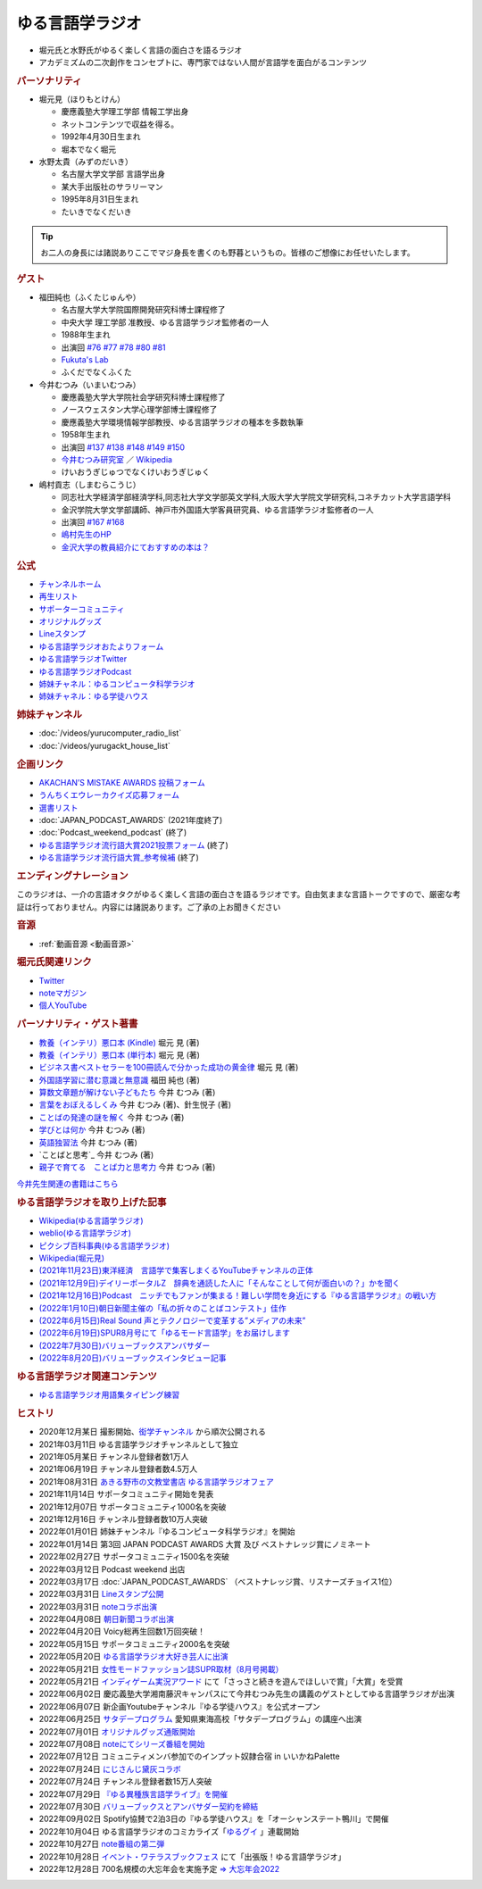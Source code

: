 ゆる言語学ラジオ
==============================
.. glossary::
  ゆる言語学ラジオ : ゆ

* 堀元氏と水野氏がゆるく楽しく言語の面白さを語るラジオ
* アカデミズムの二次創作をコンセプトに、専門家ではない人間が言語学を面白がるコンテンツ

.. rubric:: パーソナリティ
* 堀元見（ほりもとけん）
  
  * 慶應義塾大学理工学部 情報工学出身
  * ネットコンテンツで収益を得る。
  * 1992年4月30日生まれ
  * 堀本でなく堀元
  
* 水野太貴（みずのだいき）

  * 名古屋大学文学部 言語学出身
  * 某大手出版社のサラリーマン
  * 1995年8月31日生まれ
  * たいきでなくだいき

.. tip:: 
  お二人の身長には諸説ありここでマジ身長を書くのも野暮というもの。皆様のご想像にお任せいたします。

.. rubric:: ゲスト

* 福田純也（ふくたじゅんや）

  * 名古屋大学大学院国際開発研究科博士課程修了
  * 中央大学 理工学部 准教授、ゆる言語学ラジオ監修者の一人
  * 1988年生まれ
  * 出演回 `#76 <https://youtu.be/4oKTEuDgO3s>`_ `#77 <https://youtu.be/SmH9EbH0x0c>`_ `#78 <https://youtu.be/0nmVZ6Up__k>`_ `#80 <https://youtu.be/sSvxP5cUASM>`_ `#81 <https://youtu.be/75HsFDb3HLI>`_ 
  * `Fukuta's Lab <https://jfukuta24.wixsite.com/home>`_ 
  * ふくだでなくふくた

* 今井むつみ（いまいむつみ） 

  * 慶應義塾大学大学院社会学研究科博士課程修了
  * ノースウェスタン大学心理学部博士課程修了
  * 慶應義塾大学環境情報学部教授、ゆる言語学ラジオの種本を多数執筆
  * 1958年生まれ
  * 出演回 `#137 <https://youtu.be/NinaUFNul8E>`_ `#138 <https://youtu.be/Jp2MfGQZ7F0>`_ `#148 <https://youtu.be/nh6Ru3TQMzo>`_ `#149 <https://youtu.be/6AO_a9H5gTY>`_ `#150 <https://youtu.be/ivG_fbmuV5M>`_ 
  * `今井むつみ研究室 <https://cogpsy.sfc.keio.ac.jp/imailab/>`_ ／ `Wikipedia <https://ja.wikipedia.org/wiki/今井むつみ>`_ 
  * けいおうぎじゅつでなくけいおうぎじゅく

* 嶋村貢志（しまむらこうじ）

  * 同志社大学経済学部経済学科,同志社大学文学部英文学科,大阪大学大学院文学研究科,コネチカット大学言語学科
  * 金沢学院大学文学部講師、神戸市外国語大学客員研究員、ゆる言語学ラジオ監修者の一人
  * 出演回 `#167 <https://youtu.be/E49cMz_QwO8>`_ `#168 <https://youtu.be/_xvgxuvfcts>`_ 
  * `嶋村先生のHP <https://kojilinguist.com/>`_
  * `金沢大学の教員紹介にておすすめの本は？ <https://www.kanazawa-gu.ac.jp/aboutus/teacher/literature-shimamura/>`_ 

.. rubric:: 公式
* `チャンネルホーム`_
* `再生リスト`_
* `サポーターコミュニティ`_
* `オリジナルグッズ <https://www.valuebooks.jp/shelf-items/folder/4362babbae09d77>`_ 
* `Lineスタンプ <https://store.line.me/stickershop/product/18955892/ja>`_ 
* `ゆる言語学ラジオおたよりフォーム`_
* `ゆる言語学ラジオTwitter`_
* `ゆる言語学ラジオPodcast`_
* `姉妹チャネル：ゆるコンピュータ科学ラジオ <https://www.youtube.com/channel/UCpLu0KjNy616-E95gPx7LZg>`_ 
* `姉妹チャネル：ゆる学徒ハウス <https://www.youtube.com/channel/UCayn-KD-Qjwa8ppQJ50bEAw>`_ 
.. rubric:: 姉妹チャンネル
* :doc:`/videos/yurucomputer_radio_list` 
* :doc:`/videos/yurugackt_house_list` 

.. rubric:: 企画リンク
* `AKACHAN’S MISTAKE AWARDS 投稿フォーム <https://forms.gle/j9nXn13Ahr3juUV36>`_ 
* `うんちくエウレーカクイズ応募フォーム`_
* `選書リスト`_
* :doc:`JAPAN_PODCAST_AWARDS`  (2021年度終了)
* :doc:`Podcast_weekend_podcast` (終了)
* `ゆる言語学ラジオ流行語大賞2021投票フォーム`_ (終了)
* `ゆる言語学ラジオ流行語大賞_参考候補`_ (終了)

.. rubric:: エンディングナレーション
このラジオは、一介の言語オタクがゆるく楽しく言語の面白さを語るラジオです。自由気ままな言語トークですので、厳密な考証は行っておりません。内容には諸説あります。ご了承の上お聞きください

.. rubric:: 音源
* :ref:`動画音源 <動画音源>`

.. rubric:: 堀元氏関連リンク
* `Twitter <https://twitter.com/kenhori2>`_ 
* `noteマガジン <https://note.com/kenhori2/m/m125fc4524aca>`_ 
* `個人YouTube <https://www.youtube.com/channel/UCYJ335HO_qLZDr7TywpI0Gg>`_ 

.. rubric:: パーソナリティ・ゲスト著書

.. raw:: html

  <!--教養悪口--><a href="https://www.amazon.co.jp/%E6%95%99%E9%A4%8A%EF%BC%88%E3%82%A4%E3%83%B3%E3%83%86%E3%83%AA%EF%BC%89%E6%82%AA%E5%8F%A3%E6%9C%AC-%E5%A0%80%E5%85%83-%E8%A6%8B-ebook/dp/B09NBJBK11?qid=1648261298&s=books&sr=1-1&text=%E5%A0%80%E5%85%83%E8%A6%8B&linkCode=li1&tag=takaoutputblo-22&linkId=f95aa7b8ebbe3956b891a87f1a39bd24&language=ja_JP&ref_=as_li_ss_il" target="_blank"><img border="0" src="//ws-fe.amazon-adsystem.com/widgets/q?_encoding=UTF8&ASIN=B09NBJBK11&Format=_SL110_&ID=AsinImage&MarketPlace=JP&ServiceVersion=20070822&WS=1&tag=takaoutputblo-22&language=ja_JP" ></a><img src="https://ir-jp.amazon-adsystem.com/e/ir?t=takaoutputblo-22&language=ja_JP&l=li1&o=9&a=B09NBJBK11" width="1" height="1" border="0" alt="" style="border:none !important; margin:0px !important;" />
  <!--ビジネス書100--><a href="https://www.amazon.co.jp/%E3%83%93%E3%82%B8%E3%83%8D%E3%82%B9%E6%9B%B8%E3%83%99%E3%82%B9%E3%83%88%E3%82%BB%E3%83%A9%E3%83%BC%E3%82%92100%E5%86%8A%E8%AA%AD%E3%82%93%E3%81%A7%E5%88%86%E3%81%8B%E3%81%A3%E3%81%9F%E6%88%90%E5%8A%9F%E3%81%AE%E9%BB%84%E9%87%91%E5%BE%8B-%E5%A0%80%E5%85%83%E8%A6%8B/dp/4198653887?qid=1648261298&s=books&sr=1-2&text=%E5%A0%80%E5%85%83%E8%A6%8B&linkCode=li1&tag=takaoutputblo-22&linkId=fdb6a79a5caeab50120286e8ec0bc807&language=ja_JP&ref_=as_li_ss_il" target="_blank"><img border="0" src="//ws-fe.amazon-adsystem.com/widgets/q?_encoding=UTF8&ASIN=4198653887&Format=_SL110_&ID=AsinImage&MarketPlace=JP&ServiceVersion=20070822&WS=1&tag=takaoutputblo-22&language=ja_JP" ></a><img src="https://ir-jp.amazon-adsystem.com/e/ir?t=takaoutputblo-22&language=ja_JP&l=li1&o=9&a=4198653887" width="1" height="1" border="0" alt="" style="border:none !important; margin:0px !important;" />
  </br>
  <!--外国語学習に潜む意識と無意識--><a href="https://www.amazon.co.jp/%E5%A4%96%E5%9B%BD%E8%AA%9E%E5%AD%A6%E7%BF%92%E3%81%AB%E6%BD%9C%E3%82%80%E6%84%8F%E8%AD%98%E3%81%A8%E7%84%A1%E6%84%8F%E8%AD%98-%E9%96%8B%E6%8B%93%E7%A4%BE-%E8%A8%80%E8%AA%9E%E3%83%BB%E6%96%87%E5%8C%96%E9%81%B8%E6%9B%B877-%E7%A6%8F%E7%94%B0-%E7%B4%94%E4%B9%9F/dp/4758925771?__mk_ja_JP=%E3%82%AB%E3%82%BF%E3%82%AB%E3%83%8A&crid=14240HDYWNWLI&keywords=%E7%A6%8F%E7%94%B0%E7%B4%94%E4%B9%9F&qid=1657027284&sprefix=%E7%A6%8F%E7%94%B0%E7%B4%94%E4%B9%9F%2Caps%2C377&sr=8-1&linkCode=li1&tag=takaoutputblo-22&linkId=aa06fb85ba71c53b4f19c2384a7fafed&language=ja_JP&ref_=as_li_ss_il" target="_blank"><img border="0" src="//ws-fe.amazon-adsystem.com/widgets/q?_encoding=UTF8&ASIN=4758925771&Format=_SL110_&ID=AsinImage&MarketPlace=JP&ServiceVersion=20070822&WS=1&tag=takaoutputblo-22&language=ja_JP" ></a><img src="https://ir-jp.amazon-adsystem.com/e/ir?t=takaoutputblo-22&language=ja_JP&l=li1&o=9&a=4758925771" width="1" height="1" border="0" alt="" style="border:none !important; margin:0px !important;" />
  </br>
  <!--算数文章題が解けない子どもたち--><a href="https://www.amazon.co.jp/%E7%AE%97%E6%95%B0%E6%96%87%E7%AB%A0%E9%A1%8C%E3%81%8C%E8%A7%A3%E3%81%91%E3%81%AA%E3%81%84%E5%AD%90%E3%81%A9%E3%82%82%E3%81%9F%E3%81%A1-%E3%81%93%E3%81%A8%E3%81%B0%E3%83%BB%E6%80%9D%E8%80%83%E3%81%AE%E5%8A%9B%E3%81%A8%E5%AD%A6%E5%8A%9B%E4%B8%8D%E6%8C%AF-%E4%BB%8A%E4%BA%95-%E3%82%80%E3%81%A4%E3%81%BF/dp/4000054155?__mk_ja_JP=%E3%82%AB%E3%82%BF%E3%82%AB%E3%83%8A&crid=CFJX6EGAONUQ&keywords=%E4%BB%8A%E4%BA%95%E3%82%80%E3%81%A4%E3%81%BF&qid=1657027395&sprefix=%E4%BB%8A%E4%BA%95%E3%82%80%E3%81%A4%E3%81%BF%2Caps%2C211&sr=8-2&linkCode=li1&tag=takaoutputblo-22&linkId=823e6fd1d6d2eff6a5087995e9d8896f&language=ja_JP&ref_=as_li_ss_il" target="_blank"><img border="0" src="//ws-fe.amazon-adsystem.com/widgets/q?_encoding=UTF8&ASIN=4000054155&Format=_SL110_&ID=AsinImage&MarketPlace=JP&ServiceVersion=20070822&WS=1&tag=takaoutputblo-22&language=ja_JP" ></a><img src="https://ir-jp.amazon-adsystem.com/e/ir?t=takaoutputblo-22&language=ja_JP&l=li1&o=9&a=4000054155" width="1" height="1" border="0" alt="" style="border:none !important; margin:0px !important;" />
  <!--言葉をおぼえるしくみ--><a href="https://www.amazon.co.jp/%E8%A8%80%E8%91%89%E3%82%92%E3%81%8A%E3%81%BC%E3%81%88%E3%82%8B%E3%81%97%E3%81%8F%E3%81%BF-%E2%80%95%E2%80%95%E6%AF%8D%E8%AA%9E%E3%81%8B%E3%82%89%E5%A4%96%E5%9B%BD%E8%AA%9E%E3%81%BE%E3%81%A7-%E3%81%A1%E3%81%8F%E3%81%BE%E5%AD%A6%E8%8A%B8%E6%96%87%E5%BA%AB-%E4%BB%8A%E4%BA%95%E3%82%80%E3%81%A4%E3%81%BF-ebook/dp/B014FI1C36?__mk_ja_JP=%E3%82%AB%E3%82%BF%E3%82%AB%E3%83%8A&crid=CFJX6EGAONUQ&keywords=%E4%BB%8A%E4%BA%95%E3%82%80%E3%81%A4%E3%81%BF&qid=1657027395&sprefix=%E4%BB%8A%E4%BA%95%E3%82%80%E3%81%A4%E3%81%BF%2Caps%2C211&sr=8-4&linkCode=li1&tag=takaoutputblo-22&linkId=83d3638b8be26125c0f2a784fb2225de&language=ja_JP&ref_=as_li_ss_il" target="_blank"><img border="0" src="//ws-fe.amazon-adsystem.com/widgets/q?_encoding=UTF8&ASIN=B014FI1C36&Format=_SL110_&ID=AsinImage&MarketPlace=JP&ServiceVersion=20070822&WS=1&tag=takaoutputblo-22&language=ja_JP" ></a><img src="https://ir-jp.amazon-adsystem.com/e/ir?t=takaoutputblo-22&language=ja_JP&l=li1&o=9&a=B014FI1C36" width="1" height="1" border="0" alt="" style="border:none !important; margin:0px !important;" />
  <!--ことばの発達の謎を解く--><a href="https://www.amazon.co.jp/%E3%81%93%E3%81%A8%E3%81%B0%E3%81%AE%E7%99%BA%E9%81%94%E3%81%AE%E8%AC%8E%E3%82%92%E8%A7%A3%E3%81%8F-%E3%81%A1%E3%81%8F%E3%81%BE%E3%83%97%E3%83%AA%E3%83%9E%E3%83%BC%E6%96%B0%E6%9B%B8-%E4%BB%8A%E4%BA%95-%E3%82%80%E3%81%A4%E3%81%BF/dp/4480688935?__mk_ja_JP=%E3%82%AB%E3%82%BF%E3%82%AB%E3%83%8A&crid=CFJX6EGAONUQ&keywords=%E4%BB%8A%E4%BA%95%E3%82%80%E3%81%A4%E3%81%BF&qid=1657027395&sprefix=%E4%BB%8A%E4%BA%95%E3%82%80%E3%81%A4%E3%81%BF%2Caps%2C211&sr=8-1&linkCode=li1&tag=takaoutputblo-22&linkId=e6ec213eb921724213c3a90f7767d4d7&language=ja_JP&ref_=as_li_ss_il" target="_blank"><img border="0" src="//ws-fe.amazon-adsystem.com/widgets/q?_encoding=UTF8&ASIN=4480688935&Format=_SL110_&ID=AsinImage&MarketPlace=JP&ServiceVersion=20070822&WS=1&tag=takaoutputblo-22&language=ja_JP" ></a><img src="https://ir-jp.amazon-adsystem.com/e/ir?t=takaoutputblo-22&language=ja_JP&l=li1&o=9&a=4480688935" width="1" height="1" border="0" alt="" style="border:none !important; margin:0px !important;" />
  <!--言語が違えば、世界も違って見えるわけ--><a href="https://www.amazon.co.jp/%E8%A8%80%E8%AA%9E%E3%81%8C%E9%81%95%E3%81%88%E3%81%B0%E3%80%81%E4%B8%96%E7%95%8C%E3%82%82%E9%81%95%E3%81%A3%E3%81%A6%E8%A6%8B%E3%81%88%E3%82%8B%E3%82%8F%E3%81%91-%E3%83%8F%E3%83%A4%E3%82%AB%E3%83%AF%E6%96%87%E5%BA%ABNF-%E3%82%AC%E3%82%A4%E3%83%BB%E3%83%89%E3%82%A4%E3%83%83%E3%83%81%E3%83%A3%E3%83%BC/dp/4150505861?qid=1657028123&s=books&sr=1-4&text=%E4%BB%8A%E4%BA%95+%E3%82%80%E3%81%A4%E3%81%BF&linkCode=li1&tag=takaoutputblo-22&linkId=e520ba48421a2f590173c2f1a3dc187b&language=ja_JP&ref_=as_li_ss_il" target="_blank"><img border="0" src="//ws-fe.amazon-adsystem.com/widgets/q?_encoding=UTF8&ASIN=4150505861&Format=_SL110_&ID=AsinImage&MarketPlace=JP&ServiceVersion=20070822&WS=1&tag=takaoutputblo-22&language=ja_JP" ></a><img src="https://ir-jp.amazon-adsystem.com/e/ir?t=takaoutputblo-22&language=ja_JP&l=li1&o=9&a=4150505861" width="1" height="1" border="0" alt="" style="border:none !important; margin:0px !important;" />
  <!--学びとは何か--><a href="https://www.amazon.co.jp/%E5%AD%A6%E3%81%B3%E3%81%A8%E3%81%AF%E4%BD%95%E3%81%8B%E2%80%95%E2%80%95%E3%80%88%E6%8E%A2%E7%A9%B6%E4%BA%BA%E3%80%89%E3%81%AB%E3%81%AA%E3%82%8B%E3%81%9F%E3%82%81%E3%81%AB-%E5%B2%A9%E6%B3%A2%E6%96%B0%E6%9B%B8-%E4%BB%8A%E4%BA%95-%E3%82%80%E3%81%A4%E3%81%BF/dp/4004315964?__mk_ja_JP=%E3%82%AB%E3%82%BF%E3%82%AB%E3%83%8A&crid=CFJX6EGAONUQ&keywords=%E4%BB%8A%E4%BA%95%E3%82%80%E3%81%A4%E3%81%BF&qid=1657027395&sprefix=%E4%BB%8A%E4%BA%95%E3%82%80%E3%81%A4%E3%81%BF%2Caps%2C211&sr=8-3&linkCode=li1&tag=takaoutputblo-22&linkId=826151ef77354c82ce251a9590740d3b&language=ja_JP&ref_=as_li_ss_il" target="_blank"><img border="0" src="//ws-fe.amazon-adsystem.com/widgets/q?_encoding=UTF8&ASIN=4004315964&Format=_SL110_&ID=AsinImage&MarketPlace=JP&ServiceVersion=20070822&WS=1&tag=takaoutputblo-22&language=ja_JP" ></a><img src="https://ir-jp.amazon-adsystem.com/e/ir?t=takaoutputblo-22&language=ja_JP&l=li1&o=9&a=4004315964" width="1" height="1" border="0" alt="" style="border:none !important; margin:0px !important;" />
  <!--英語独習法--><a href="https://www.amazon.co.jp/%E8%8B%B1%E8%AA%9E%E7%8B%AC%E7%BF%92%E6%B3%95-%E5%B2%A9%E6%B3%A2%E6%96%B0%E6%9B%B8-%E4%BB%8A%E4%BA%95-%E3%82%80%E3%81%A4%E3%81%BF-ebook/dp/B08WC9CKQY?__mk_ja_JP=%E3%82%AB%E3%82%BF%E3%82%AB%E3%83%8A&crid=CFJX6EGAONUQ&keywords=%E4%BB%8A%E4%BA%95%E3%82%80%E3%81%A4%E3%81%BF&qid=1657027395&sprefix=%E4%BB%8A%E4%BA%95%E3%82%80%E3%81%A4%E3%81%BF%2Caps%2C211&sr=8-5&linkCode=li1&tag=takaoutputblo-22&linkId=23dd4f9290a0444fe29085b889570c6f&language=ja_JP&ref_=as_li_ss_il" target="_blank"><img border="0" src="//ws-fe.amazon-adsystem.com/widgets/q?_encoding=UTF8&ASIN=B08WC9CKQY&Format=_SL110_&ID=AsinImage&MarketPlace=JP&ServiceVersion=20070822&WS=1&tag=takaoutputblo-22&language=ja_JP" ></a><img src="https://ir-jp.amazon-adsystem.com/e/ir?t=takaoutputblo-22&language=ja_JP&l=li1&o=9&a=B08WC9CKQY" width="1" height="1" border="0" alt="" style="border:none !important; margin:0px !important;" />
  <!--ことばと思考--><a href="https://www.amazon.co.jp/%E3%81%93%E3%81%A8%E3%81%B0%E3%81%A8%E6%80%9D%E8%80%83-%E5%B2%A9%E6%B3%A2%E6%96%B0%E6%9B%B8-%E4%BB%8A%E4%BA%95-%E3%82%80%E3%81%A4%E3%81%BF-ebook/dp/B01GF9HOJ4?qid=1657028123&s=books&sr=1-7&text=%E4%BB%8A%E4%BA%95+%E3%82%80%E3%81%A4%E3%81%BF&linkCode=li1&tag=takaoutputblo-22&linkId=281ac7ae640c317b1f76718cb1949118&language=ja_JP&ref_=as_li_ss_il" target="_blank"><img border="0" src="//ws-fe.amazon-adsystem.com/widgets/q?_encoding=UTF8&ASIN=B01GF9HOJ4&Format=_SL110_&ID=AsinImage&MarketPlace=JP&ServiceVersion=20070822&WS=1&tag=takaoutputblo-22&language=ja_JP" ></a><img src="https://ir-jp.amazon-adsystem.com/e/ir?t=takaoutputblo-22&language=ja_JP&l=li1&o=9&a=B01GF9HOJ4" width="1" height="1" border="0" alt="" style="border:none !important; margin:0px !important;" />
  <!--クリエイティブ・ラーニング--><a href="https://www.amazon.co.jp/%E3%82%AF%E3%83%AA%E3%82%A8%E3%82%A4%E3%83%86%E3%82%A3%E3%83%96%E3%83%BB%E3%83%A9%E3%83%BC%E3%83%8B%E3%83%B3%E3%82%B0-%E5%89%B5%E9%80%A0%E7%A4%BE%E4%BC%9A%E3%81%AE%E5%AD%A6%E3%81%B3%E3%81%A8%E6%95%99%E8%82%B2-%E3%83%AA%E3%82%A2%E3%83%AA%E3%83%86%E3%82%A3%E3%83%BB%E3%83%97%E3%83%A9%E3%82%B9-%E4%BA%95%E5%BA%AD-%E5%B4%87/dp/4766425723?qid=1657028123&s=books&sr=1-8&text=%E4%BB%8A%E4%BA%95+%E3%82%80%E3%81%A4%E3%81%BF&linkCode=li1&tag=takaoutputblo-22&linkId=1fa935c2e0707470bf00426fa0877ec8&language=ja_JP&ref_=as_li_ss_il" target="_blank"><img border="0" src="//ws-fe.amazon-adsystem.com/widgets/q?_encoding=UTF8&ASIN=4766425723&Format=_SL110_&ID=AsinImage&MarketPlace=JP&ServiceVersion=20070822&WS=1&tag=takaoutputblo-22&language=ja_JP" ></a><img src="https://ir-jp.amazon-adsystem.com/e/ir?t=takaoutputblo-22&language=ja_JP&l=li1&o=9&a=4766425723" width="1" height="1" border="0" alt="" style="border:none !important; margin:0px !important;" />
  <!--親子で育てる　ことば力と思考力--><a href="https://www.amazon.co.jp/%E8%A6%AA%E5%AD%90%E3%81%A7%E8%82%B2%E3%81%A6%E3%82%8B-%E3%81%93%E3%81%A8%E3%81%B0%E5%8A%9B%E3%81%A8%E6%80%9D%E8%80%83%E5%8A%9B-%E5%8D%98%E8%A1%8C%E6%9C%AC-%E4%BB%8A%E4%BA%95-%E3%82%80%E3%81%A4%E3%81%BF/dp/4480847499?__mk_ja_JP=%E3%82%AB%E3%82%BF%E3%82%AB%E3%83%8A&crid=CFJX6EGAONUQ&keywords=%E4%BB%8A%E4%BA%95%E3%82%80%E3%81%A4%E3%81%BF&qid=1657027395&sprefix=%E4%BB%8A%E4%BA%95%E3%82%80%E3%81%A4%E3%81%BF%2Caps%2C211&sr=8-6&linkCode=li1&tag=takaoutputblo-22&linkId=711ec6983466c7240728257b85317c75&language=ja_JP&ref_=as_li_ss_il" target="_blank"><img border="0" src="//ws-fe.amazon-adsystem.com/widgets/q?_encoding=UTF8&ASIN=4480847499&Format=_SL110_&ID=AsinImage&MarketPlace=JP&ServiceVersion=20070822&WS=1&tag=takaoutputblo-22&language=ja_JP" ></a><img src="https://ir-jp.amazon-adsystem.com/e/ir?t=takaoutputblo-22&language=ja_JP&l=li1&o=9&a=4480847499" width="1" height="1" border="0" alt="" style="border:none !important; margin:0px !important;" />
  <!--ようすのことば--><a href="https://www.amazon.co.jp/%E3%82%88%E3%81%86%E3%81%99%E3%81%AE%E3%81%93%E3%81%A8%E3%81%B0-%E3%81%8F%E3%82%8D%E3%81%8F%E3%81%BE%E3%81%8F%E3%82%93%E3%81%AE%E3%81%93%E3%81%A8%E3%81%B0%E3%81%88%E3%81%BB%E3%82%93-%E4%BB%8A%E4%BA%95-%E3%82%80%E3%81%A4%E3%81%BF/dp/4774322040?__mk_ja_JP=%E3%82%AB%E3%82%BF%E3%82%AB%E3%83%8A&crid=CFJX6EGAONUQ&keywords=%E4%BB%8A%E4%BA%95%E3%82%80%E3%81%A4%E3%81%BF&qid=1657027395&sprefix=%E4%BB%8A%E4%BA%95%E3%82%80%E3%81%A4%E3%81%BF%2Caps%2C211&sr=8-8&linkCode=li1&tag=takaoutputblo-22&linkId=391a595dc949dd94a3ea250bc2903d20&language=ja_JP&ref_=as_li_ss_il" target="_blank"><img border="0" src="//ws-fe.amazon-adsystem.com/widgets/q?_encoding=UTF8&ASIN=4774322040&Format=_SL110_&ID=AsinImage&MarketPlace=JP&ServiceVersion=20070822&WS=1&tag=takaoutputblo-22&language=ja_JP" ></a><img src="https://ir-jp.amazon-adsystem.com/e/ir?t=takaoutputblo-22&language=ja_JP&l=li1&o=9&a=4774322040" width="1" height="1" border="0" alt="" style="border:none !important; margin:0px !important;" />

* `教養（インテリ）悪口本 (Kindle) <https://amzn.to/32DleO2>`_ 堀元 見 (著)
* `教養（インテリ）悪口本 (単行本) <https://amzn.to/3Jj42hL>`_ 堀元 見 (著)
* `ビジネス書ベストセラーを100冊読んで分かった成功の黄金律 <https://amzn.to/3LgcM8v>`_ 堀元 見 (著)
* `外国語学習に潜む意識と無意識`_ 福田 純也 (著)
* `算数文章題が解けない子どもたち`_ 今井 むつみ (著)
* `言葉をおぼえるしくみ`_ 今井 むつみ (著)、針生悦子 (著) 
* `ことばの発達の謎を解く`_  今井 むつみ (著)
* `学びとは何か`_  今井 むつみ (著)
* `英語独習法`_  今井 むつみ (著)
* `ことばと思考`_ 今井 むつみ (著)
* `親子で育てる　ことば力と思考力`_ 今井 むつみ (著)

`今井先生関連の書籍はこちら <https://amzn.to/3P6hI1G>`_ 

.. _クリエイティブ・ラーニング: https://amzn.to/3un7wdu
.. _ことばと思考: https://amzn.to/3R5dsS5
.. _言語が違えば、世界も違って見えるわけ: https://amzn.to/3ykVbrc
.. _ようすのことば: https://amzn.to/3OE1MnD
.. _ことばと思考: https://amzn.to/3ajyOKT
.. _親子で育てる　ことば力と思考力: https://amzn.to/3Rbh8le
.. _英語独習法: https://amzn.to/3bQNoKh
.. _学びとは何か: https://amzn.to/3aeYk3Z
.. _言葉をおぼえるしくみ: https://amzn.to/3yEPXYO
.. _ことばの発達の謎を解く: https://amzn.to/3NJ0bf1
.. _算数文章題が解けない子どもたち: https://amzn.to/3bMK0Qy
.. _外国語学習に潜む意識と無意識: https://amzn.to/3nHtp3a

.. rubric:: ゆる言語学ラジオを取り上げた記事
* `Wikipedia(ゆる言語学ラジオ) <https://ja.wikipedia.org/wiki/ゆる言語学ラジオ>`_ 
* `weblio(ゆる言語学ラジオ) <https://www.weblio.jp/wkpja/content/ゆる言語学ラジオ>`_ 
* `ピクシブ百科事典(ゆる言語学ラジオ) <https://dic.pixiv.net/a/%E3%82%86%E3%82%8B%E8%A8%80%E8%AA%9E%E5%AD%A6%E3%83%A9%E3%82%B8%E3%82%AA>`_ 
* `Wikipedia(堀元見) <https://ja.wikipedia.org/wiki/堀元見>`_ 
* `(2021年11月23日)東洋経済　言語学で集客しまくるYouTubeチャンネルの正体 <https://toyokeizai.net/articles/-/467852>`_ 
* `(2021年12月9日)デイリーポータルZ　辞典を通読した人に「そんなことして何が面白いの？」かを聞く <https://dailyportalz.jp/kiji/reading-dictionary>`_ 
* `(2021年12月16日)Podcast　ニッチでもファンが集まる！難しい学問を身近にする『ゆる言語学ラジオ』の戦い方 <https://spotifynewsroom.jp/2021-12-16/yuru-gengogaku-radio/>`_ 
* `(2022年1月10日)朝日新聞主催の「私の折々のことばコンテスト」佳作 <https://www.asahi.com/event/kotoba/2021/pdf/award/award_30.pdf>`_ 
* `(2022年6月15日)Real Sound 声とテクノロジーで変革する”メディアの未来” <https://realsound.jp/tech/2022/06/post-1051392.html>`_ 
* `(2022年6月19日)SPUR8月号にて「ゆるモード言語学」をお届けします <https://spur.hpplus.jp/magazine/topics/202206/19/FomTUFk/>`_ 
* `(2022年7月30日)バリューブックスアンバサダー <https://www.valuebooks.jp/endpaper/11097/>`_ 
* `(2022年8月20日)バリューブックスインタビュー記事 <https://www.valuebooks.jp/endpaper/11097/>`_ 

.. _チャンネルホーム: https://www.youtube.com/channel/UCmpkIzF3xFzhPez7gXOyhVg/featured
.. _再生リスト: https://www.youtube.com/channel/UCmpkIzF3xFzhPez7gXOyhVg/playlists
.. _サポーターコミュニティ: https://yurugengo.com/support 
.. _ゆる言語学ラジオおたよりフォーム: https://docs.google.com/forms/d/e/1FAIpQLSdhWOGhQcrlyJW_wLNqGYC2p33IsZB-x9lKocu8v7IjmUuTgA/viewform
.. _ゆる言語学ラジオTwitter: https://twitter.com/yuru_gengo

.. _選書リスト: https://docs.google.com/spreadsheets/d/13jLKHNhFGSL_FvCPjkCZBDDnaaHa-0D0rFyWozvgQNQ/edit#gid=0
.. _うんちくエウレーカクイズ応募フォーム: https://forms.gle/cGpGjmstG5pNwVF16
.. _ゆる言語学ラジオ流行語大賞2021投票フォーム: https://docs.google.com/forms/d/e/1FAIpQLSfWLAxgQwfEdKyov-v7Npi7SbDPYRpyfe84HZFSJu1a5Gcp3A/viewform
.. _ゆる言語学ラジオ流行語大賞_参考候補: https://docs.google.com/spreadsheets/d/e/2PACX-1vTI3KKa1LA8HpdyAb_-QDrEG-tgaBDMwADNYXWYzSS7i38wLDMPLbglXZJqkULXXNjgLDyp33E5ARgg/pubhtml?gid=0&single=true
.. _ゆる言語学ラジオPodcast: https://anchor.fm/yurugengo

.. rubric:: ゆる言語学ラジオ関連コンテンツ
* `ゆる言語学ラジオ用語集タイピング練習 <https://typing.twi1.me/game/212897>`_ 

.. rubric:: ヒストリ
* 2020年12月某日 撮影開始、`衒学チャンネル <https://www.youtube.com/channel/UCYJ335HO_qLZDr7TywpI0Gg>`_ から順次公開される
* 2021年03月11日 ゆる言語学ラジオチャンネルとして独立
* 2021年05月某日 チャンネル登録者数1万人
* 2021年06月19日 チャンネル登録者数4.5万人
* 2021年08月31日 `あきる野市の文教堂書店 ゆる言語学ラジオフェア <https://twitter.com/bunkyodo_akirun/status/1432681979749670915>`_ 
* 2021年11月14日 サポータコミュニティ開始を発表
* 2021年12月07日 サポータコミュニティ1000名を突破
* 2021年12月16日 チャンネル登録者数10万人突破
* 2022年01月01日 姉妹チャンネル『ゆるコンピュータ科学ラジオ』を開始
* 2022年01月14日 第3回 JAPAN PODCAST AWARDS 大賞 及び ベストナレッジ賞にノミネート
* 2022年02月27日 サポータコミュニティ1500名を突破
* 2022年03月12日 Podcast weekend 出店
* 2022年03月17日 :doc:`JAPAN_PODCAST_AWARDS` （ベストナレッジ賞、リスナーズチョイス1位）
* 2022年03月31日 `Lineスタンプ公開 <https://store.line.me/stickershop/product/18955892/ja>`_ 
* 2022年03月31日 `noteコラボ出演 <https://store.line.me/stickershop/product/18955892/ja>`_ 
* 2022年04月08日 `朝日新聞コラボ出演 <https://open.spotify.com/episode/4TwQ4R3PHXbTY6HAcPgcBm?si=F8TJxQ9oSBOu_Fjm04gDqA>`_ 
* 2022年04月20日 Voicy総再生回数1万回突破！
* 2022年05月15日 サポータコミュニティ2000名を突破
* 2022年05月20日 `ゆる言語学ラジオ大好き芸人に出演 <https://twitcasting.tv/asagayalofta/shopcart/154694>`_ 
* 2022年05月21日 `女性モードファッション誌SUPR取材（8月号掲載） <https://youtu.be/GwpDnnqkny0>`_ 
* 2022年05月21日 `インディゲーム実況アワード <https://youtu.be/SRFoQrV_YlI>`_ にて「さっさと続きを遊んでほしいで賞」「大賞」を受賞
* 2022年06月02日 慶応義塾大学湘南藤沢キャンパスにて今井むつみ先生の講義のゲストとしてゆる言語学ラジオが出演
* 2022年06月07日 新企画Youtubeチャンネル『ゆる学徒ハウス』を公式オープン
* 2022年06月25日 `サタデープログラム <https://www.satprogram.net/>`_ 愛知県東海高校「サタデープログラム」の講座へ出演
* 2022年07月01日 `オリジナルグッズ通販開始 <https://www.valuebooks.jp/shelf-items/folder/4362babbae09d77>`_ 
* 2022年07月08日 `noteにてシリーズ番組を開始 <https://youtu.be/-c0-kZz9UwU>`_ 
* 2022年07月12日 コミュニティメンバ参加でのインプット奴隷合宿 in いいかねPalette
* 2022年07月24日 `にじさんじ黛灰コラボ <https://youtu.be/eeyaMUrWOog>`_ 
* 2022年07月24日 チャンネル登録者数15万人突破
* 2022年07月29日 `『ゆる異種族言語学ライブ』を開催 <https://www.loft-prj.co.jp/schedule/plusone/217968>`_ 
* 2022年07月30日 `バリューブックスとアンバサダー契約を締結 <https://www.valuebooks.jp/endpaper/11097/>`_ 
* 2022年09月02日 Spotify協賛で2泊3日の『ゆる学徒ハウス』を「オーシャンステート鴨川」で開催
* 2022年10月04日 ゆる言語学ラジオのコミカライズ「`ゆるグイ <https://www.pixiv.net/artworks/101681307>`_ 」連載開始
* 2022年10月27日 `note番組の第二弾 <https://peatix.com/event/3354945>`_ 
* 2022年10月28日 `イベント・ワテラスブックフェス <https://waterrasbookfes.com/>`_ にて「出張版！ゆる言語学ラジオ」
* 2022年12月28日 700名規模の大忘年会を実施予定 `⇒ 大忘年会2022 <https://yurugengo2022.peatix.com/>`_

